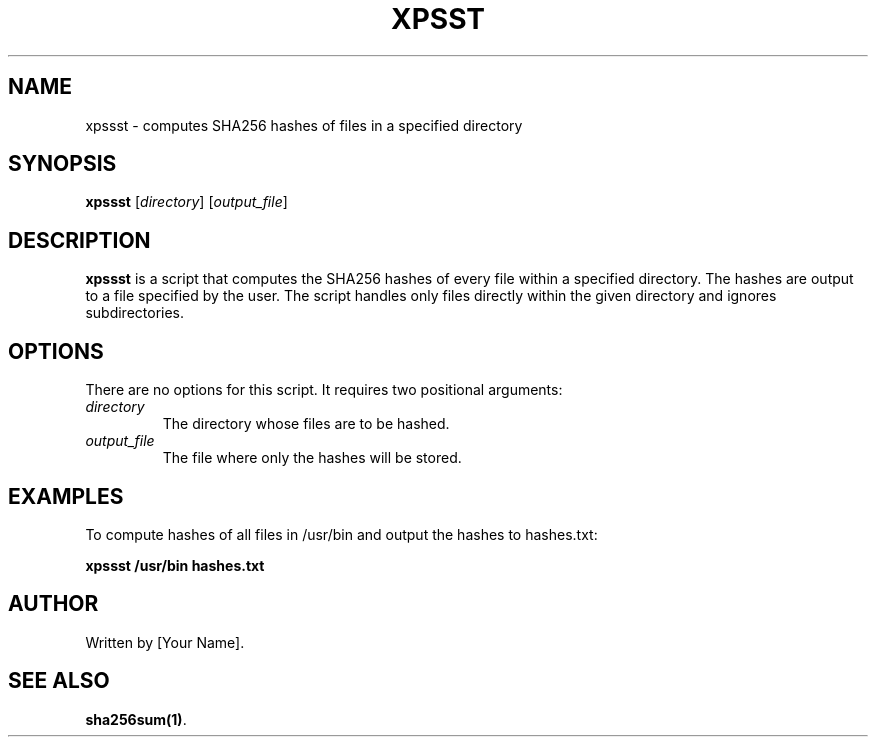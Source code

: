 .TH XPSST 1 "Date of Release" Linux "xpssst Manual"
.SH NAME
xpssst \- computes SHA256 hashes of files in a specified directory
.SH SYNOPSIS
.B xpssst
[\fIdirectory\fR] [\fIoutput_file\fR]
.SH DESCRIPTION
.B xpssst
is a script that computes the SHA256 hashes of every file within a specified directory.
The hashes are output to a file specified by the user. The script handles only files directly
within the given directory and ignores subdirectories.
.SH OPTIONS
There are no options for this script. It requires two positional arguments:
.TP
\fIdirectory\fR
The directory whose files are to be hashed.
.TP
\fIoutput_file\fR
The file where only the hashes will be stored.
.SH EXAMPLES
To compute hashes of all files in /usr/bin and output the hashes to hashes.txt:
.PP
.nf
\fBxpssst /usr/bin hashes.txt\fR
.fi
.SH AUTHOR
Written by [Your Name].
.SH "SEE ALSO"
\fBsha256sum(1)\fR.
